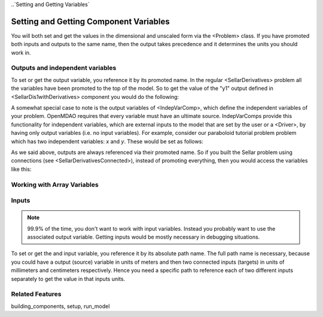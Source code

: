 
..`Setting and Getting Variables`

Setting and Getting Component Variables
=========================================

You will both set and get the values in the dimensional and unscaled form via the <Problem> class.
If you have promoted both inputs and outputs to the same name,
then the output takes precedence and it determines the units you should work in.


Outputs and independent variables
-----------------------------------

To set or get the output variable, you reference it by its promoted name.
In the regular <SellarDerivatives> problem all the variables have been promoted to the top of the model.
So to get the value of the "y1" output defined in <SellarDis1withDerivatives> component you would do the following:

.. embed-test:
    openmdao.core.tests.test_problem.TestProblem.test_feature_simple_promoted_sellar_get_outputs


A somewhat special case to note is the output variables of <IndepVarComp>,
which define the independent variables of your problem.
OpenMDAO requires that every variable must have an ultimate source.
IndepVarComps provide this functionality for independent variables,
which are external inputs to the model that are set by the user or a <Driver>,
by having only output variables (i.e. no input variables). For example,
consider our paraboloid tutorial problem problem which has two independent variables: `x` and `y`.
These would be set as follows:

.. embed-test:
    openmdao.core.tests.test_problem.TestProblem.test_feature_numpyvec_setup


As we said above, outputs are always referenced via their promoted name.
So if you built the Sellar problem using connections (see <SellarDerivativesConnected>),
instead of promoting everything, then you would access the variables like this:

.. embed-test:
    openmdao.core.tests.test_problem.TestProblem.test_feature_simple_not_promoted_sellar_get_outputs

Working with Array Variables
------------------------------


Inputs
------------------------------

.. note::
    99.9% of the time, you don't want to work with input variables.
    Instead you probably want to use the associated output variable.
    Getting inputs would be mostly necessary in debugging situations.

To set or get the and input variable, you reference it by its absolute path name. The full path name is necessary, because you could have a output (source) variable in units of meters and then two connected inputs (targets) in units of millimeters and centimeters respectively. Hence you need a specific path to reference each of two different inputs separately to get the value in that inputs units.

.. embed-test:
    openmdao.core.tests.test_problem.TestProblem.test_feature_simple_promoted_sellar_set_get_inputs

Related Features
-----------------
building_components, setup, run_model